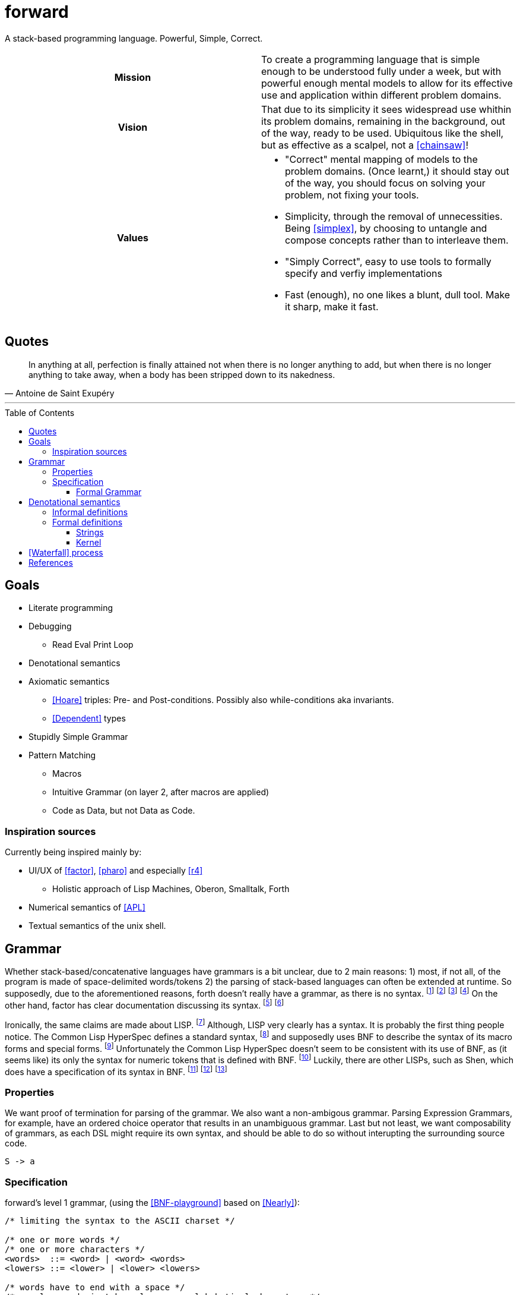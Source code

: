 # forward
:toc:
:toc-placement!:
:toclevels: 3

A stack-based programming language.
Powerful, Simple, Correct.

[cols="h,a"]
|===========
| Mission | To create a programming language that is simple enough to be understood fully under a week, but with powerful enough mental models to allow for its effective use and application within different problem domains.
| Vision | That due to its simplicity it sees widespread use whithin its problem domains, remaining in the background, out of the way, ready to be used. Ubiquitous like the shell, but as effective as a scalpel, not a <<chainsaw>>! 
| Values |

* "Correct" mental mapping of models to the problem domains. (Once learnt,) it should stay out of the way, you should focus on solving your problem, not fixing your tools.
* Simplicity, through the removal of unnecessities. Being <<simplex>>, by choosing to untangle and compose concepts rather than to interleave them.
* "Simply Correct", easy to use tools to formally specify and verfiy implementations
* Fast (enough), no one likes a blunt, dull tool. Make it sharp, make it fast.

|===========

## Quotes

[quote, Antoine de Saint Exupéry]
In anything at all, perfection is finally attained not when there is no longer anything to add, but when there is no longer anything to take away, when a body has been stripped down to its nakedness.

---

toc::[]

## Goals

* Literate programming
* Debugging
** Read Eval Print Loop
* Denotational semantics
* Axiomatic semantics
** <<Hoare>> triples: Pre- and Post-conditions. Possibly also while-conditions aka invariants.
** <<Dependent>> types
* Stupidly Simple Grammar
* Pattern Matching
** Macros
** Intuitive Grammar (on layer 2, after macros are applied)
** Code as Data, but not Data as Code.

### Inspiration sources

Currently being inspired mainly by:

* UI/UX of <<factor>>, <<pharo>> and especially <<r4>>
** Holistic approach of Lisp Machines, Oberon, Smalltalk, Forth
* Numerical semantics of <<APL>>
* Textual semantics of the unix shell.

## Grammar

Whether stack-based/concatenative languages have grammars is a bit unclear, due to 2 main reasons:
1) most, if not all, of the program is made of space-delimited words/tokens
2) the parsing of stack-based languages can often be extended at runtime. 
So supposedly, due to the aforementioned reasons, forth doesn't really have a grammar, as there is no syntax.
  footnote:[https://softwareengineering.stackexchange.com/questions/370518/why-does-forths-flexibility-make-a-grammar-inappropriate-for-it]
  footnote:[https://groups.google.com/g/comp.lang.forth/c/nbVrIzbafKM]
  footnote:[https://skilldrick.github.io/easyforth/#defining-words]
  footnote:[https://users.ece.cmu.edu/~koopman/forth/hopl.html]
On the other hand, factor has clear documentation discussing its syntax.
  footnote:[https://docs.factorcode.org/content/article-parser-algorithm.html]
  footnote:[https://docs.factorcode.org/content/article-syntax-literals.html]

Ironically, the same claims are made about LISP.
  footnote:[https://groups.google.com/g/comp.lang.lisp/c/_JYqG712WvU]
Although, LISP very clearly has a syntax. It is probably the first thing people notice.
The Common Lisp HyperSpec defines a standard syntax,
  footnote:[http://www.lispworks.com/documentation/HyperSpec/Body/02_a.htm]
and supposedly uses BNF to describe the syntax of its macro forms and special forms.
  footnote:[http://www.lispworks.com/documentation/HyperSpec/Body/01_dab.htm]
Unfortunately the Common Lisp HyperSpec doesn't seem to be consistent with its use of BNF,
as (it seems like) its only the syntax for numeric tokens that is defined with BNF.
  footnote:[http://www.lispworks.com/documentation/HyperSpec/Body/02_ca.htm]
Luckily, there are other LISPs, such as Shen, which does have a specification of its syntax in BNF.
  footnote:[http://shenlanguage.org/osmanual.htm#12%20The%20Syntax%20of%20Shen]
  footnote:[http://shenlanguage.org/shendoc.htm#The%20Syntax%20of%20Symbols]
  footnote:[http://shenlanguage.org/shendoc.htm#Numbers]

=== Properties
We want proof of termination for parsing of the grammar.
We also want a non-ambigous grammar.
Parsing Expression Grammars, for example, have an ordered choice operator that results in an unambiguous grammar.
Last but not least, we want composability of grammars,
as each DSL might require its own syntax, and should be able to do so without interupting the surrounding source code.

[source,math]
----
S -> a
----

=== Specification
forward's level 1 grammar, (using the <<BNF-playground>> based on <<Nearly>>):


[source,bnf]
----
/* limiting the syntax to the ASCII charset */

/* one or more words */
/* one or more characters */
<words>  ::= <word> | <word> <words>
<lowers> ::= <lower> | <lower> <lowers>

/* words have to end with a space */
/* regular words just have lowercase alphabetical characters */
<word>  ::= <lowers> " "

<lower> ::= "a" | "b" | "c" | "d" | "e" | "f" | "g" | "h" | "i" | "j" | "k" | "l" | "m"
          | "n" | "o" | "p" | "q" | "r" | "s" | "t" | "u" | "v" | "w" | "x" | "y" | "z"
----

NOTE: the level 1 grammar doesn't have support for string literals, or lists/arrays,
which means writing higher-order functions at this level is non-intuitive.

==== Formal Grammar

[source,math]
----
Alphabet = "a" | "b" | "c" | "d" | "e" | "f" | "g" | "h" | "i" | "j" | "k" | "l" | "m"
          | "n" | "o" | "p" | "q" | "r" | "s" | "t" | "u" | "v" | "w" | "x" | "y" | "z"
          | " "
----

## Denotational semantics


### Informal definitions

* Dictionary
* Atoms/Elements:
** Booleans
** Characters
** Numbers
* Arrays
** Bitarrays
** Strings
** Vectors
** Matrixes

### Formal definitions

#### Strings



#### Kernel

[graphviz]
----
digraph D {
  input -> "\"open quote" -> "\"close quote" -> string
  input -> "\'open quote" -> "\'close quote" -> string 
  
  input -> "\[open bracket" -> "\]close bracket" -> array  
  
  input -> "\" \"open space" -> "\" \"close space" -> word  
}
----

image:https://kroki.io/graphviz/svg/eNp1zkEKwjAUhOF9TzFk05VXcOUtWhfPNLTBksSXBBHp3X2YRKji9mc-mMnOTGHBCc8OsC7khMOxU6PywTjcsk9GSYEUvfpoapKxxJjYunkP-x_Y_4PAng5vemHSV5MqPhfcYuHETI9vrVBPx0D6cxrtd6nF3z1PwrcX9XhK3Q==[]

[ditaa]
----

Word being defined
+-------------------------+
| : add5 ( x -- x ) 5 + ; | 
+-------------------------+
|
| Access primitives dictionary
|
v
+---------------------------+
| Primitives Dictionary...  |
+---+---+---+---+---+---+---+
| 1 | 2 | 3 | 4 | 5 | + | - |
+---+---+---+---+---+---+---+
|
| Expand word and add to dictionary
| 
v
+--------------+
| Dictionary...|
+-------+------+
| add 5 | 5  + |
+-------+------+

----

image:https://kroki.io/ditaa/svg/eNqFkD8LwjAQxfd-ijcqIQX_ZNFJ0N3Nufai3GBa2lAr5MN7qdBSSuvBOzK8393L3YqKcLfsniD7YGcpUXquVBJwQEZksEILraWtYaBwRMAyKOgpz21do6z4xZ4bW4M491y4rPqIoVkY8Nt9HchzT6ZpCoSOnZWwG0m4Fe1Ee5ERKZH-zwp9acvMEd7xWvEhN4AvRvkx_UDcOwoaeocaHHGW6RLFQFPHFyfUZU4=[]


# <<Waterfall>> process

. Integration Requirements
. Feature Design
. Properties
. Specification
. Implementation
. Verification
. Maintenance 



[bibliography]
= References

* [[[Hoare]]] https://en.wikipedia.org/wiki/Hoare_logic#Hoare_triple
* [[[Waterfall]]] https://en.wikipedia.org/wiki/Waterfall_model#Model
* [[[Dependent]]] https://en.wikipedia.org/wiki/Dependent_type
* [[[factor]]] https://github.com/factor/factor/
* [[[APL]]] https://tryapl.org/
* [[[pharo]]] https://github.com/pharo-project/pharo
* [[[r4]]] https://github.com/phreda4/r4
* [[[chainsaw]]] The Unix shell is sometimes referred to as a chainsaw (see `rm -rf *`)
* [[[simplex]]] https://www.infoq.com/presentations/Simple-Made-Easy/
* [[[BNF-playground]]] https://bnfplayground.pauliankline.com/
* [[[Nearly]]] https://nearley.js.org/ (two cool things about nearley: it can output railroad diagrams for documentation and it can be inverted to form generators which output random strings that match a grammar)


+++
<a rel="license" href="http://creativecommons.org/licenses/by-nc/4.0/"><img alt="Creative Commons License" style="border-width:0" src="https://i.creativecommons.org/l/by-nc/4.0/88x31.png" /></a><br />This README is licensed under a <a rel="license" href="http://creativecommons.org/licenses/by-nc/4.0/">Creative Commons Attribution-NonCommercial 4.0 International License</a>.
+++
